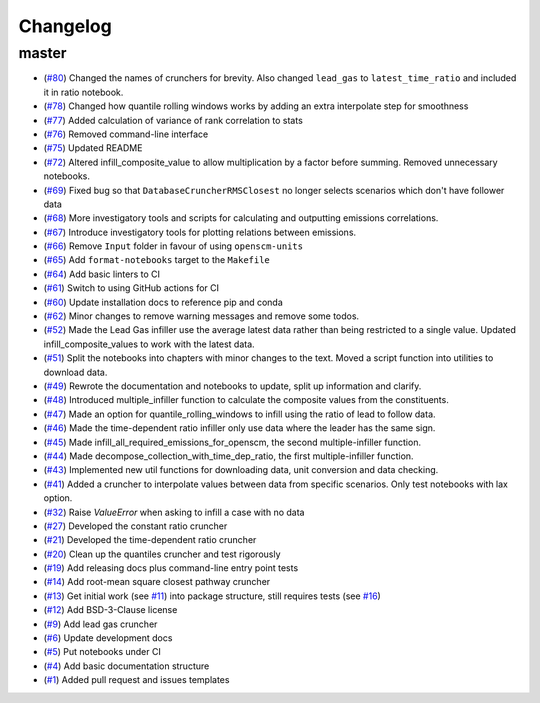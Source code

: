 Changelog
=========

master
------

- (`#80 <https://github.com/znicholls/silicone/pull/80>`_) Changed the names of crunchers for brevity. Also changed ``lead_gas`` to ``latest_time_ratio`` and included it in ratio notebook.
- (`#78 <https://github.com/znicholls/silicone/pull/78>`_) Changed how quantile rolling windows works by adding an extra interpolate step for smoothness
- (`#77 <https://github.com/znicholls/silicone/pull/77>`_) Added calculation of variance of rank correlation to stats
- (`#76 <https://github.com/znicholls/silicone/pull/76>`_) Removed command-line interface
- (`#75 <https://github.com/znicholls/silicone/pull/75>`_) Updated README
- (`#72 <https://github.com/znicholls/silicone/pull/72>`_) Altered infill_composite_value to allow multiplication by a factor before summing. Removed unnecessary notebooks.
- (`#69 <https://github.com/znicholls/silicone/pull/69>`_) Fixed bug so that ``DatabaseCruncherRMSClosest`` no longer selects scenarios which don't have follower data
- (`#68 <https://github.com/znicholls/silicone/pull/68>`_) More investigatory tools and scripts for calculating and outputting emissions correlations.
- (`#67 <https://github.com/znicholls/silicone/pull/67>`_) Introduce investigatory tools for plotting relations between emissions.
- (`#66 <https://github.com/znicholls/silicone/pull/66>`_) Remove ``Input`` folder in favour of using ``openscm-units``
- (`#65 <https://github.com/znicholls/silicone/pull/65>`_) Add ``format-notebooks`` target to the ``Makefile``
- (`#64 <https://github.com/znicholls/silicone/pull/64>`_) Add basic linters to CI
- (`#61 <https://github.com/znicholls/silicone/pull/61>`_) Switch to using GitHub actions for CI
- (`#60 <https://github.com/znicholls/silicone/pull/60>`_) Update installation docs to reference pip and conda
- (`#62 <https://github.com/znicholls/silicone/pull/62>`_) Minor changes to remove warning messages and remove some todos.
- (`#52 <https://github.com/znicholls/silicone/pull/52>`_) Made the Lead Gas infiller use the average latest data rather than being restricted to a single value. Updated infill_composite_values to work with the latest data.
- (`#51 <https://github.com/znicholls/silicone/pull/51>`_) Split the notebooks into chapters with minor changes to the text. Moved a script function into utilities to download data.
- (`#49 <https://github.com/znicholls/silicone/pull/49>`_) Rewrote the documentation and notebooks to update, split up information and clarify.
- (`#48 <https://github.com/znicholls/silicone/pull/48>`_) Introduced multiple_infiller function to calculate the composite values from the constituents.
- (`#47 <https://github.com/znicholls/silicone/pull/47>`_) Made an option for quantile_rolling_windows to infill using the ratio of lead to follow data.
- (`#46 <https://github.com/znicholls/silicone/pull/46>`_) Made the time-dependent ratio infiller only use data where the leader has the same sign.
- (`#45 <https://github.com/znicholls/silicone/pull/45>`_) Made infill_all_required_emissions_for_openscm, the second multiple-infiller function.
- (`#44 <https://github.com/znicholls/silicone/pull/44>`_) Made decompose_collection_with_time_dep_ratio, the first multiple-infiller function.
- (`#43 <https://github.com/znicholls/silicone/pull/43>`_) Implemented new util functions for downloading data, unit conversion and data checking.
- (`#41 <https://github.com/znicholls/silicone/pull/41>`_) Added a cruncher to interpolate values between data from specific scenarios. Only test notebooks with lax option.
- (`#32 <https://github.com/znicholls/silicone/pull/32>`_) Raise `ValueError` when asking to infill a case with no data
- (`#27 <https://github.com/znicholls/silicone/pull/27>`_) Developed the constant ratio cruncher
- (`#21 <https://github.com/znicholls/silicone/pull/21>`_) Developed the time-dependent ratio cruncher
- (`#20 <https://github.com/znicholls/silicone/pull/20>`_) Clean up the quantiles cruncher and test rigorously
- (`#19 <https://github.com/znicholls/silicone/pull/19>`_) Add releasing docs plus command-line entry point tests
- (`#14 <https://github.com/znicholls/silicone/pull/14>`_) Add root-mean square closest pathway cruncher
- (`#13 <https://github.com/znicholls/silicone/pull/13>`_) Get initial work (see `#11 <https://github.com/znicholls/silicone/pull/11>`_) into package structure, still requires tests (see `#16 <https://github.com/znicholls/silicone/pull/16>`_)
- (`#12 <https://github.com/znicholls/silicone/pull/12>`_) Add BSD-3-Clause license
- (`#9 <https://github.com/znicholls/silicone/pull/9>`_) Add lead gas cruncher
- (`#6 <https://github.com/znicholls/silicone/pull/6>`_) Update development docs
- (`#5 <https://github.com/znicholls/silicone/pull/5>`_) Put notebooks under CI
- (`#4 <https://github.com/znicholls/silicone/pull/4>`_) Add basic documentation structure
- (`#1 <https://github.com/znicholls/silicone/pull/1>`_) Added pull request and issues templates
